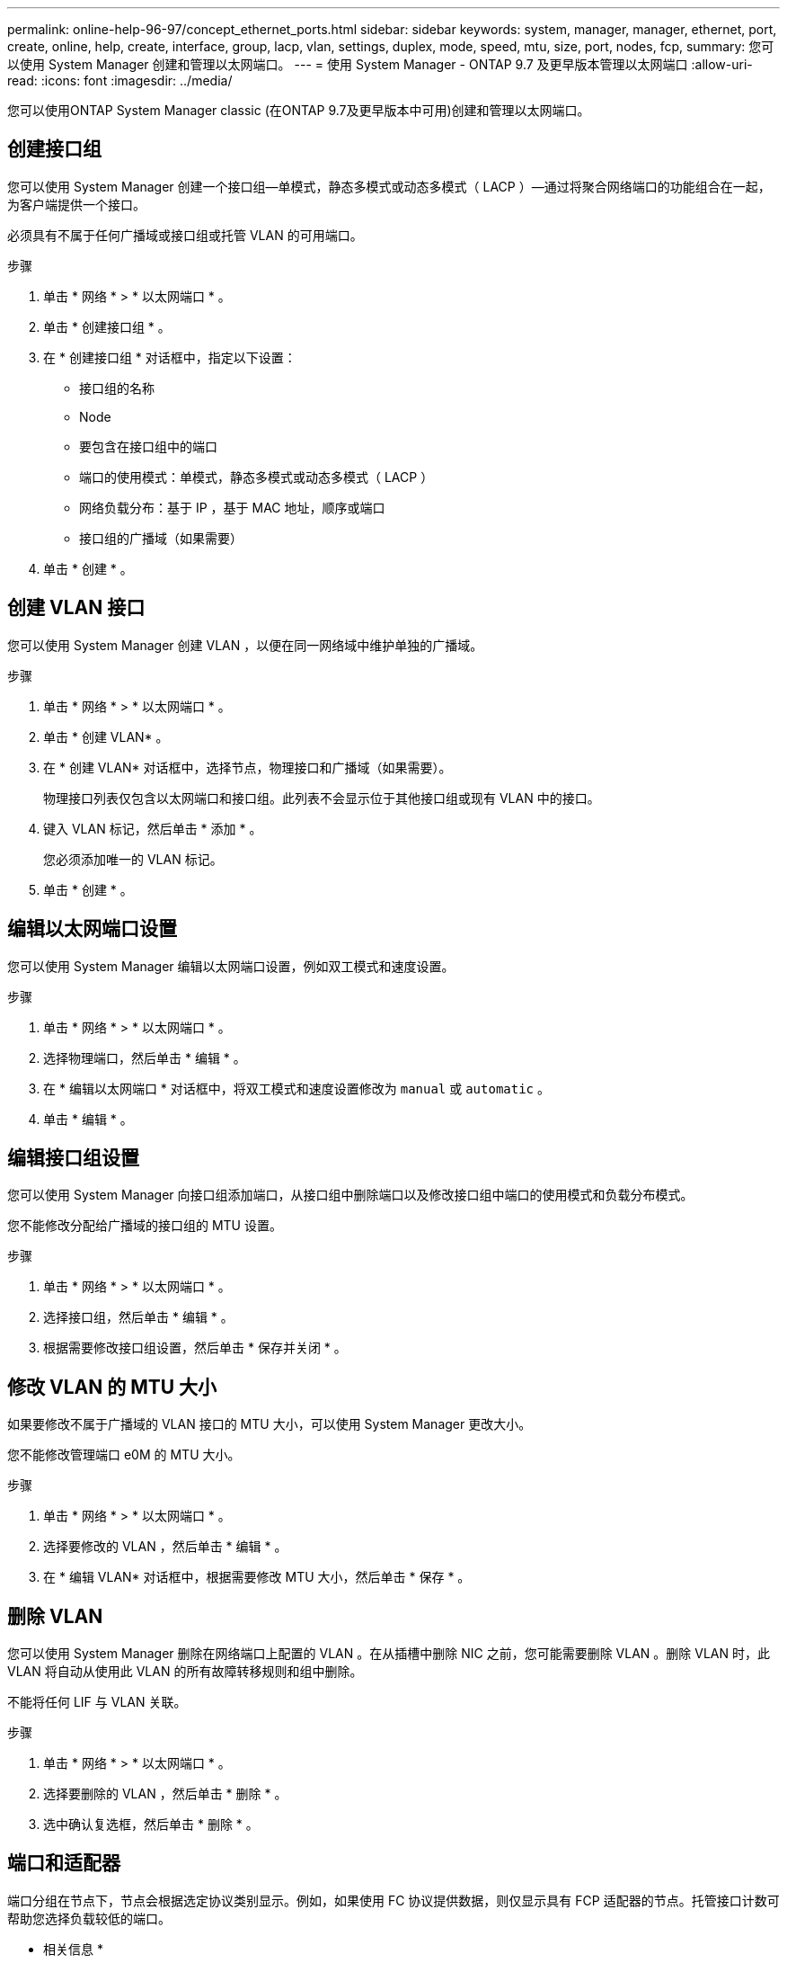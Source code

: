 ---
permalink: online-help-96-97/concept_ethernet_ports.html 
sidebar: sidebar 
keywords: system, manager, manager, ethernet, port, create, online, help, create, interface, group, lacp, vlan, settings, duplex, mode, speed, mtu, size,  port, nodes, fcp, 
summary: 您可以使用 System Manager 创建和管理以太网端口。 
---
= 使用 System Manager - ONTAP 9.7 及更早版本管理以太网端口
:allow-uri-read: 
:icons: font
:imagesdir: ../media/


[role="lead"]
您可以使用ONTAP System Manager classic (在ONTAP 9.7及更早版本中可用)创建和管理以太网端口。



== 创建接口组

您可以使用 System Manager 创建一个接口组—单模式，静态多模式或动态多模式（ LACP ）—通过将聚合网络端口的功能组合在一起，为客户端提供一个接口。

必须具有不属于任何广播域或接口组或托管 VLAN 的可用端口。

.步骤
. 单击 * 网络 * > * 以太网端口 * 。
. 单击 * 创建接口组 * 。
. 在 * 创建接口组 * 对话框中，指定以下设置：
+
** 接口组的名称
** Node
** 要包含在接口组中的端口
** 端口的使用模式：单模式，静态多模式或动态多模式（ LACP ）
** 网络负载分布：基于 IP ，基于 MAC 地址，顺序或端口
** 接口组的广播域（如果需要）


. 单击 * 创建 * 。




== 创建 VLAN 接口

您可以使用 System Manager 创建 VLAN ，以便在同一网络域中维护单独的广播域。

.步骤
. 单击 * 网络 * > * 以太网端口 * 。
. 单击 * 创建 VLAN* 。
. 在 * 创建 VLAN* 对话框中，选择节点，物理接口和广播域（如果需要）。
+
物理接口列表仅包含以太网端口和接口组。此列表不会显示位于其他接口组或现有 VLAN 中的接口。

. 键入 VLAN 标记，然后单击 * 添加 * 。
+
您必须添加唯一的 VLAN 标记。

. 单击 * 创建 * 。




== 编辑以太网端口设置

您可以使用 System Manager 编辑以太网端口设置，例如双工模式和速度设置。

.步骤
. 单击 * 网络 * > * 以太网端口 * 。
. 选择物理端口，然后单击 * 编辑 * 。
. 在 * 编辑以太网端口 * 对话框中，将双工模式和速度设置修改为 `manual` 或 `automatic` 。
. 单击 * 编辑 * 。




== 编辑接口组设置

您可以使用 System Manager 向接口组添加端口，从接口组中删除端口以及修改接口组中端口的使用模式和负载分布模式。

您不能修改分配给广播域的接口组的 MTU 设置。

.步骤
. 单击 * 网络 * > * 以太网端口 * 。
. 选择接口组，然后单击 * 编辑 * 。
. 根据需要修改接口组设置，然后单击 * 保存并关闭 * 。




== 修改 VLAN 的 MTU 大小

如果要修改不属于广播域的 VLAN 接口的 MTU 大小，可以使用 System Manager 更改大小。

您不能修改管理端口 e0M 的 MTU 大小。

.步骤
. 单击 * 网络 * > * 以太网端口 * 。
. 选择要修改的 VLAN ，然后单击 * 编辑 * 。
. 在 * 编辑 VLAN* 对话框中，根据需要修改 MTU 大小，然后单击 * 保存 * 。




== 删除 VLAN

您可以使用 System Manager 删除在网络端口上配置的 VLAN 。在从插槽中删除 NIC 之前，您可能需要删除 VLAN 。删除 VLAN 时，此 VLAN 将自动从使用此 VLAN 的所有故障转移规则和组中删除。

不能将任何 LIF 与 VLAN 关联。

.步骤
. 单击 * 网络 * > * 以太网端口 * 。
. 选择要删除的 VLAN ，然后单击 * 删除 * 。
. 选中确认复选框，然后单击 * 删除 * 。




== 端口和适配器

端口分组在节点下，节点会根据选定协议类别显示。例如，如果使用 FC 协议提供数据，则仅显示具有 FCP 适配器的节点。托管接口计数可帮助您选择负载较低的端口。

* 相关信息 *

https://docs.netapp.com/us-en/ontap/networking/index.html["网络管理"]

https://docs.netapp.com/us-en/ontap/concepts/index.html["ONTAP 概念"]

xref:reference_network_window.adoc[网络窗口]

